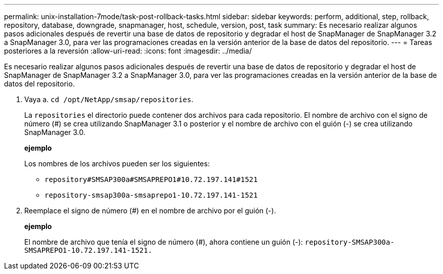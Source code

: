 ---
permalink: unix-installation-7mode/task-post-rollback-tasks.html 
sidebar: sidebar 
keywords: perform, additional, step, rollback, repository, database, downgrade, snapmanager, host, schedule, version, post, task 
summary: Es necesario realizar algunos pasos adicionales después de revertir una base de datos de repositorio y degradar el host de SnapManager de SnapManager 3.2 a SnapManager 3.0, para ver las programaciones creadas en la versión anterior de la base de datos del repositorio. 
---
= Tareas posteriores a la reversión
:allow-uri-read: 
:icons: font
:imagesdir: ../media/


[role="lead"]
Es necesario realizar algunos pasos adicionales después de revertir una base de datos de repositorio y degradar el host de SnapManager de SnapManager 3.2 a SnapManager 3.0, para ver las programaciones creadas en la versión anterior de la base de datos del repositorio.

. Vaya a. `cd /opt/NetApp/smsap/repositories`.
+
La `repositories` el directorio puede contener dos archivos para cada repositorio. El nombre de archivo con el signo de número (#) se crea utilizando SnapManager 3.1 o posterior y el nombre de archivo con el guión (-) se crea utilizando SnapManager 3.0.

+
*ejemplo*

+
Los nombres de los archivos pueden ser los siguientes:

+
** `repository#SMSAP300a#SMSAPREPO1#10.72.197.141#1521`
** `repository-smsap300a-smsaprepo1-10.72.197.141-1521`


. Reemplace el signo de número (#) en el nombre de archivo por el guión (-).
+
*ejemplo*

+
El nombre de archivo que tenía el signo de número (#), ahora contiene un guión (-): `repository-SMSAP300a-SMSAPREPO1-10.72.197.141-1521.`


